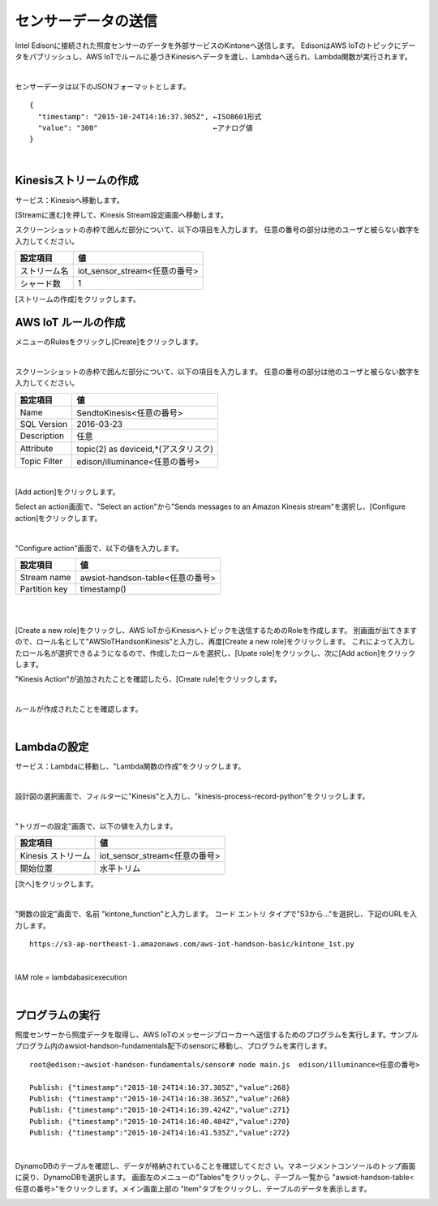 ====================
センサーデータの送信
====================

Intel Edisonに接続された照度センサーのデータを外部サービスのKintoneへ送信します。
EdisonはAWS IoTのトピックにデータをパブリッシュし、AWS IoTでルールに基づきKinesisへデータを渡し、Lambdaへ送られ、Lambda関数が実行されます。


.. image:: images/senario1.png

|

センサーデータは以下のJSONフォーマットとします。

::

  {
    "timestamp": "2015-10-24T14:16:37.305Z", ←ISO8601形式
    "value": "300"                           ←アナログ値
  }

|

Kinesisストリームの作成
====================

サービス：Kinesisへ移動します。

.. image:: images/5-Kinesis-opening.png

[Streamに進む]を押して、Kinesis Stream設定画面へ移動します。

スクリーンショットの赤枠で囲んだ部分について、以下の項目を入力します。
任意の番号の部分は他のユーザと被らない数字を入力してください。

=========================== ==============================
設定項目                             値
=========================== ==============================
ストリーム名                      iot_sensor_stream<任意の番号>
シャード数                           1
=========================== ==============================

.. image:: images/5-Kinesis-Streams-create.png

[ストリームの作成]をクリックします。


AWS IoT ルールの作成
====================

メニューのRulesをクリックし[Create]をクリックします。

.. image:: images/5-create-rule-1.png

|

スクリーンショットの赤枠で囲んだ部分について、以下の項目を入力します。
任意の番号の部分は他のユーザと被らない数字を入力してください。

=========================== ==============================
設定項目                          値
=========================== ==============================
Name                        SendtoKinesis<任意の番号>
SQL Version                 2016-03-23
Description                 任意
Attribute                   topic(2) as deviceid,*(アスタリスク)
Topic Filter                edison/illuminance<任意の番号>
=========================== ==============================

|

.. image:: images/5-create-rule-3-1.png

[Add action]をクリックします。

.. image:: images/5-create-rule-3-2.png

Select an action画面で、"Select an action"から"Sends messages to an Amazon Kinesis stream"を選択し、[Configure action]をクリックします。


.. image:: images/5-create-rule-4-1.png

|

.. image:: images/5-create-rule-4-2.png

"Configure action"画面で、以下の値を入力します。

=================================== ===========================
設定項目                                         値
=================================== ===========================
Stream name                          awsiot-handson-table<任意の番号>
Partition key                        timestamp()
=================================== ===========================

|

.. image:: images/5-IOT-Configure-Action.png

|

[Create a new role]をクリックし、AWS IoTからKinesisへトピックを送信するためのRoleを作成します。
別画面が出てきますので、ロール名として"AWSIoTHandsonKinesis"と入力し、再度[Create a new role]をクリックします。
これによって入力したロール名が選択できるようになるので、作成したロールを選択し、[Upate role]をクリックし、次に[Add action]をクリックします。


"Kinesis Action"が追加されたことを確認したら、[Create rule]をクリックします。

.. image:: images/5-create-rule-6-1.png

|

ルールが作成されたことを確認します。

.. image:: images/5-create-rule-7-1.png

|

Lambdaの設定
================

サービス：Lambdaに移動し、"Lambda関数の作成"をクリックします。

.. image:: images/5-Lambda-cretae.png

|

設計図の選択画面で、フィルターに"Kinesis"と入力し、"kinesis-process-record-python"をクリックします。

.. image:: images/5-Lambda-Blueprint.png

|

"トリガーの設定"画面で、以下の値を入力します。

=================================== ===========================
設定項目                                         値
=================================== ===========================
Kinesis ストリーム                          iot_sensor_stream<任意の番号>
開始位置                                    水平トリム
=================================== ===========================

.. image:: images/5-Lambda-Trigger.png

[次へ]をクリックします。

|

"関数の設定"画面で、名前 "kintone_function"と入力します。
コード エントリ タイプで"S3から..."を選択し、下記のURLを入力します。

::

  https://s3-ap-northeast-1.amazonaws.com/aws-iot-handson-basic/kintone_1st.py

|

IAM role = lambdabasicexecution

|

プログラムの実行
================

照度センサーから照度データを取得し、AWS IoTのメッセージブローカーへ送信するためのプログラムを実行します。サンプルプログラム内のawsiot-handson-fundamentals配下のsensorに移動し、プログラムを実行します。

::

  root@edison:~awsiot-handson-fundamentals/sensor# node main.js  edison/illuminance<任意の番号>

  Publish: {"timestamp":"2015-10-24T14:16:37.305Z","value":268}
  Publish: {"timestamp":"2015-10-24T14:16:38.365Z","value":268}
  Publish: {"timestamp":"2015-10-24T14:16:39.424Z","value":271}
  Publish: {"timestamp":"2015-10-24T14:16:40.484Z","value":270}
  Publish: {"timestamp":"2015-10-24T14:16:41.535Z","value":272}

|

DynamoDBのテーブルを確認し、データが格納されていることを確認してくださ
い。マネージメントコンソールのトップ画面に戻り、DynamoDBを選択します。
画面左のメニューの"Tables"をクリックし、テーブル一覧から
"awsiot-handson-table<任意の番号>"をクリックします。メイン画面上部の
"Item"タブをクリックし、テーブルのデータを表示します。

.. image:: images/5-dynamodb-1-1.png

